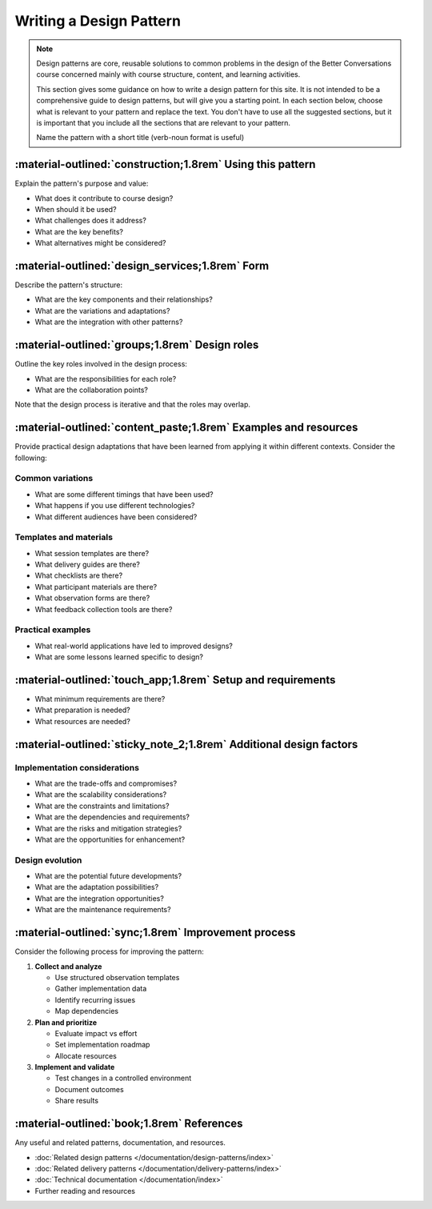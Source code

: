.. _writing-design-pattern:

========================
Writing a Design Pattern
========================

.. note::
   Design patterns are core, reusable solutions to common problems in the design of the Better Conversations course concerned mainly with course structure, content, and learning activities.
   
   This section gives some guidance on how to write a design pattern for this site. It is not intended to be a comprehensive guide to design patterns, but will give you a starting point. In each section below, choose what is relevant to your pattern and replace the text. You don't have to use all the suggested sections, but it is important that you include all the sections that are relevant to your pattern.

   Name the pattern with a short title (verb-noun format is useful)

-----------------------------------------------------------
:material-outlined:`construction;1.8rem` Using this pattern
-----------------------------------------------------------

Explain the pattern's purpose and value:

- What does it contribute to course design?
- When should it be used?
- What challenges does it address?
- What are the key benefits?
- What alternatives might be considered?

------------------------------------------------   
:material-outlined:`design_services;1.8rem` Form
------------------------------------------------

Describe the pattern's structure:

- What are the key components and their relationships?
- What are the variations and adaptations?
- What are the integration with other patterns?

-----------------------------------------------
:material-outlined:`groups;1.8rem` Design roles
-----------------------------------------------

Outline the key roles involved in the design process:

- What are the responsibilities for each role?
- What are the collaboration points?

Note that the design process is iterative and that the roles may overlap.

----------------------------------------------------------------
:material-outlined:`content_paste;1.8rem` Examples and resources
----------------------------------------------------------------

Provide practical design adaptations that have been learned from applying it within different contexts. Consider the following:

Common variations
-----------------

- What are some different timings that have been used?
- What happens if you use different technologies?
- What different audiences have been considered?

Templates and materials
-----------------------

- What session templates are there?
- What delivery guides are there?
- What checklists are there?
- What participant materials are there?
- What observation forms are there?
- What feedback collection tools are there?

Practical examples
------------------

- What real-world applications have led to improved designs?
- What are some lessons learned specific to design?

------------------------------------------------------------
:material-outlined:`touch_app;1.8rem` Setup and requirements
------------------------------------------------------------

- What minimum requirements are there?
- What preparation is needed?
- What resources are needed?

-------------------------------------------------------------------
:material-outlined:`sticky_note_2;1.8rem` Additional design factors
-------------------------------------------------------------------  

Implementation considerations
-----------------------------

- What are the trade-offs and compromises?
- What are the scalability considerations?
- What are the constraints and limitations?
- What are the dependencies and requirements?
- What are the risks and mitigation strategies?
- What are the opportunities for enhancement?

Design evolution
----------------

- What are the potential future developments?
- What are the adaptation possibilities?
- What are the integration opportunities?
- What are the maintenance requirements?

----------------------------------------------------
:material-outlined:`sync;1.8rem` Improvement process
----------------------------------------------------

Consider the following process for improving the pattern:

1. **Collect and analyze**

   - Use structured observation templates
   - Gather implementation data
   - Identify recurring issues
   - Map dependencies

2. **Plan and prioritize**

   - Evaluate impact vs effort
   - Set implementation roadmap
   - Allocate resources

3. **Implement and validate**

   - Test changes in a controlled environment
   - Document outcomes
   - Share results

.. to do::

   TODO Compare this to the continuous improvement pattern.


-------------------------------------------
:material-outlined:`book;1.8rem` References
-------------------------------------------

Any useful and related patterns, documentation, and resources.

- :doc:`Related design patterns </documentation/design-patterns/index>`
- :doc:`Related delivery patterns </documentation/delivery-patterns/index>`
- :doc:`Technical documentation </documentation/index>`
- Further reading and resources